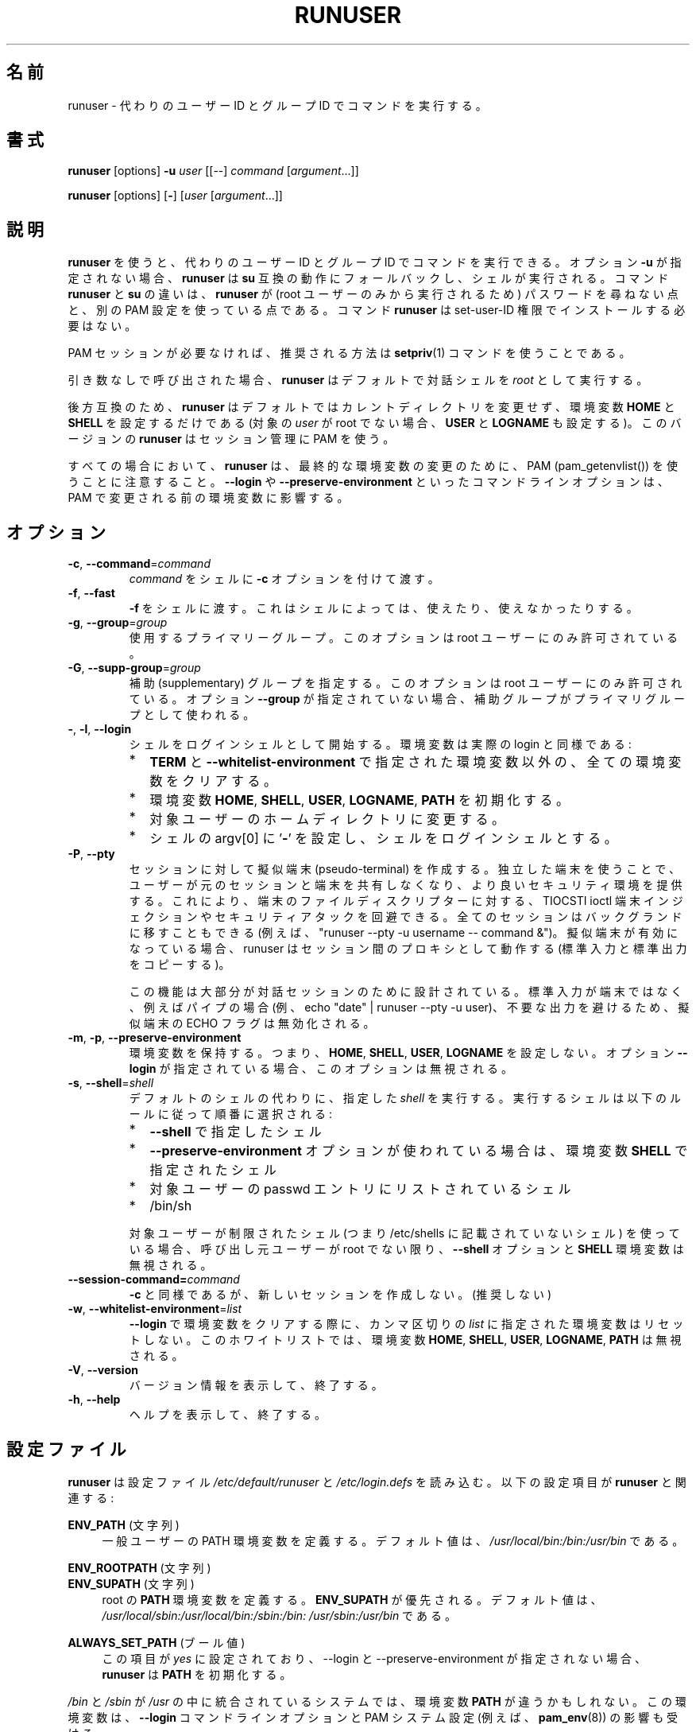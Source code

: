 .\"
.\" Japanese Version Copyright (c) 2020-2021 Yuichi SATO
.\"         all rights reserved.
.\" Translated Sun Apr 12 21:21:02 JST 2020
.\"         by Yuichi SATO <ysato444@ybb.ne.jp>
.\" Updated & Modified Fri Jan 22 20:14:41 JST 2021 by Yuichi SATO
.\"
.TH RUNUSER 1 "July 2014" "util-linux" "User Commands"
.\"O .SH NAME
.SH 名前
.\"O runuser \- run a command with substitute user and group ID
runuser \- 代わりのユーザー ID とグループ ID でコマンドを実行する。
.\"O .SH SYNOPSIS
.SH 書式
.BR runuser " [options] " \-u
.I user
.RI "[[\-\-] " command " ["argument "...]]"
.LP
.BR runuser " [options] [" \- ]
.RI [ user " [" argument "...]]"
.\"O .SH DESCRIPTION
.SH 説明
.\"O .B runuser
.\"O can be used to run commands with a substitute user and group ID.
.B runuser
を使うと、代わりのユーザー ID とグループ ID でコマンドを実行できる。
.\"O If the option \fB\-u\fR is not given,
.\"O .B runuser
.\"O falls back to
.\"O .BR su -compatible
.\"O semantics and a shell is executed.
オプション \fB\-u\fR が指定されない場合、
.B runuser
は
.B su
互換の動作にフォールバックし、シェルが実行される。
.\"O The difference between the commands
.\"O .B runuser
.\"O and
.\"O .B su
.\"O is that
.\"O .B runuser
.\"O does not ask for a password (because it may be executed by the root user only) and
.\"O it uses a different PAM configuration.
コマンド
.B runuser
と
.B su
の違いは、
.B runuser
が (root ユーザーのみから実行されるため) パスワードを尋ねない点と、
別の PAM 設定を使っている点である。
.\"O The command
.\"O .B runuser
.\"O does not have to be installed with set-user-ID permissions.
コマンド
.B runuser
は set-user-ID 権限でインストールする必要はない。
.PP
.\"O If the PAM session is not required,
.\"O then the recommended solution is to use the
.\"O .BR setpriv (1)
.\"O command.
PAM セッションが必要なければ、推奨される方法は
.BR setpriv (1)
コマンドを使うことである。
.PP
.\"O When called without arguments,
.\"O .B runuser
.\"O defaults to running an interactive shell as
.\"O .IR root .
引き数なしで呼び出された場合、
.B runuser
はデフォルトで対話シェルを
.I root
として実行する。
.PP
.\"O For backward compatibility,
.\"O .B runuser
.\"O defaults to not changing the current directory and to setting only the
.\"O environment variables
.\"O .B HOME
.\"O and
.\"O .B SHELL
.\"O (plus
.\"O .B USER
.\"O and
.\"O .B LOGNAME
.\"O if the target
.\"O .I user
.\"O is not root).
後方互換のため、
.B runuser
はデフォルトではカレントディレクトリを変更せず、
環境変数
.B HOME
と
.B SHELL
を設定するだけである
(対象の
.I user
が root でない場合、
.B USER
と
.B LOGNAME
も設定する)。
.\"O This version of
.\"O .B runuser
.\"O uses PAM for session management.
このバージョンの
.B runuser
はセッション管理に PAM を使う。
.PP
.\"O Note that
.\"O .B runuser
.\"O in all cases use PAM (pam_getenvlist()) to do
.\"O the final environment modification.
すべての場合において、
.B runuser
は、最終的な環境変数の変更のために、
PAM (pam_getenvlist()) を使うことに注意すること。
.\"O Command-line options
.\"O such as \fB\-\-login\fR and \fB\-\-preserve\-environment\fR affect
.\"O the environment before it is modified by PAM.
\fB\-\-login\fR や \fB\-\-preserve\-environment\fR といった
コマンドラインオプションは、PAM で変更される前の環境変数に影響する。
.\"O .SH OPTIONS
.SH オプション
.TP
.BR \-c , " \-\-command" = \fIcommand
.\"O Pass
.\"O .I command
.\"O to the shell with the
.\"O .B \-c
.\"O option.
.I command
をシェルに
.B \-c
オプションを付けて渡す。
.TP
.BR \-f , " \-\-fast"
.\"O Pass
.\"O .B \-f
.\"O to the shell, which may or may not be useful, depending on the
.\"O shell.
.B \-f
をシェルに渡す。
これはシェルによっては、使えたり、使えなかったりする。
.TP
.BR \-g , " \-\-group" = \fIgroup
.\"O The primary group to be used.  This option is allowed for the root user only.
使用するプライマリーグループ。
このオプションは root ユーザーにのみ許可されている。
.TP
.BR \-G , " \-\-supp\-group" = \fIgroup
.\"O Specify a supplementary group.
.\"O This option is available to the root user only.  The first specified
.\"O supplementary group is also used as a primary group
.\"O if the option \fB\-\-group\fR is not specified.
補助 (supplementary) グループを指定する。
このオプションは root ユーザーにのみ許可されている。
オプション \fB\-\-group\fR が指定されていない場合、補助グループがプライマリグループとして
使われる。
.TP
.BR \- , " \-l" , " \-\-login"
.\"O Start the shell as a login shell with an environment similar to a real
.\"O login:
シェルをログインシェルとして開始する。環境変数は実際の login と同様である:
.RS
.IP * 2
.\"O clears all the environment variables except for
.\"O .B TERM
.\"O and variables specified by \fB\-\-whitelist\-environment\fR
.B TERM
と \fB\-\-whitelist\-environment\fR で指定された環境変数以外の、
全ての環境変数をクリアする。
.IP *
.\"O initializes the environment variables
環境変数
.BR HOME ,
.BR SHELL ,
.BR USER ,
.BR LOGNAME ,
.B PATH
を初期化する。
.IP *
.\"O changes to the target user's home directory
対象ユーザーのホームディレクトリに変更する。
.IP *
.\"O sets argv[0] of the shell to
.\"O .RB ' \- '
.\"O in order to make the shell a login shell
シェルの argv[0] に
.RB ' \- '
を設定し、シェルをログインシェルとする。
.RE
.TP
.BR \-P , " \-\-pty"
.\"O Create a pseudo-terminal for the session. The independent terminal provides
.\"O better security as the user does not share a terminal with the original
.\"O session.
.\"O This can be used to avoid TIOCSTI ioctl terminal injection and other
.\"O security attacks against terminal file descriptors.
.\"O The entire session can also be moved to the background
.\"O (e.g., "runuser \-\-pty \-u username \-\- command &").
セッションに対して擬似端末 (pseudo-terminal) を作成する。
独立した端末を使うことで、ユーザーが元のセッションと端末を
共有しなくなり、より良いセキュリティ環境を提供する。
これにより、端末のファイルディスクリプターに対する、
TIOCSTI ioctl 端末インジェクションやセキュリティアタックを回避できる。
全てのセッションはバックグランドに移すこともできる
(例えば、"runuser \-\-pty \-u username \-\- command &")。
.\"O If the pseudo-terminal is enabled, then
.\"O .B runuser
.\"O works as a proxy between the sessions (copy stdin and stdout).
擬似端末が有効になっている場合、 runuser はセッション間の
プロキシとして動作する (標準入力と標準出力をコピーする)。
.IP
.\"O This feature is mostly designed for interactive sessions.
.\"O If the standard input is not a terminal,
.\"O but for example a pipe (e.g., echo "date" | runuser \-\-pty \-u user),
.\"O then the ECHO flag for the pseudo-terminal is disabled to avoid messy output.
この機能は大部分が対話セッションのために設計されている。
標準入力が端末ではなく、例えばパイプの場合
(例、echo "date" | runuser \-\-pty \-u user)、
不要な出力を避けるため、擬似端末の ECHO フラグは無効化される。
.TP
.BR \-m , " \-p" , " \-\-preserve\-environment"
.\"O Preserve the entire environment, i.e., do not set
.\"O .BR HOME ,
.\"O .BR SHELL ,
.\"O .B USER
.\"O or
.\"O .BR LOGNAME .
環境変数を保持する。つまり、
.BR HOME ,
.BR SHELL ,
.BR USER ,
.B LOGNAME
を設定しない。
.\"O The option is ignored if the option \fB\-\-login\fR is specified.
オプション \fB\-\-login\fR が指定されている場合、このオプションは無視される。
.TP
.BR \-s , " \-\-shell" = \fIshell
.\"O Run the specified \fIshell\fR instead of the default.  The shell to run is
.\"O selected according to the following rules, in order:
デフォルトのシェルの代わりに、指定した \fIshell\fR を実行する。
実行するシェルは以下のルールに従って順番に選択される:
.RS
.IP * 2
.\"O the shell specified with
.\"O .B \-\-shell
.B \-\-shell
で指定したシェル
.IP *
.\"O the shell specified in the environment variable
.\"O .B SHELL
.\"O if the
.\"O .B \-\-preserve\-environment
.\"O option is used
.B \-\-preserve\-environment
オプションが使われている場合は、環境変数
.B SHELL
で指定されたシェル
.IP *
.\"O the shell listed in the passwd entry of the target user
対象ユーザーの passwd エントリにリストされているシェル
.IP *
/bin/sh
.RE
.IP
.\"O If the target user has a restricted shell (i.e., not listed in
.\"O /etc/shells), then the
.\"O .B \-\-shell
.\"O option and the
.\"O .B SHELL
.\"O environment variables are ignored unless the calling user is root.
対象ユーザーが制限されたシェル
(つまり /etc/shells に記載されていないシェル) を使っている場合、
呼び出し元ユーザーが root でない限り、
.B \-\-shell
オプションと
.B SHELL
環境変数は無視される。
.TP
.BI \-\-session\-command= command
.\"O Same as
.\"O .BR \-c ,
.\"O but do not create a new session.  (Discouraged.)
.B \-c
と同様であるが、新しいセッションを作成しない。(推奨しない)
.TP
.BR \-w , " \-\-whitelist\-environment" = \fIlist
.\"O Don't reset the environment variables specified in the
.\"O comma-separated \fIlist\fR when clearing the
.\"O environment for \fB\-\-login\fR. The whitelist is ignored for the environment variables
.\"O .BR HOME ,
.\"O .BR SHELL ,
.\"O .BR USER ,
.\"O .BR LOGNAME ", and"
.\"O .BR PATH "."
\fB\-\-login\fR で環境変数をクリアする際に、
カンマ区切りの \fIlist\fR に指定された環境変数はリセットしない。
このホワイトリストでは、環境変数
.BR HOME ,
.BR SHELL ,
.BR USER ,
.BR LOGNAME ,
.B PATH
は無視される。
.TP
.BR \-V , " \-\-version"
.\"O Display version information and exit.
バージョン情報を表示して、終了する。
.TP
.BR \-h , " \-\-help"
.\"O Display help text and exit.
ヘルプを表示して、終了する。
.\"O .SH CONFIG FILES
.SH 設定ファイル
.\"O .B runuser
.\"O reads the
.\"O .I /etc/default/runuser
.\"O and
.\"O .I /etc/login.defs
.\"O configuration files.  The following configuration items are relevant
.\"O for
.\"O .BR runuser :
.B runuser
は設定ファイル
.I /etc/default/runuser
と
.I /etc/login.defs
を読み込む。
以下の設定項目が
.B runuser
と関連する:
.PP
.B ENV_PATH
.\"O (string)
(文字列)
.RS 4
.\"O Defines the PATH environment variable for a regular user.  The
.\"O default value is
.\"O .IR /usr/local/bin:\:/bin:\:/usr/bin .
一般ユーザーの PATH 環境変数を定義する。
デフォルト値は、
.I /usr/local/bin:\:/bin:\:/usr/bin
である。
.RE
.PP
.B ENV_ROOTPATH
.\"O (string)
(文字列)
.br
.B ENV_SUPATH
.\"O (string)
(文字列)
.RS 4
.\"O Defines the
.\"O .B PATH
.\"O environment variable for root.
.\"O .B ENV_SUPATH
.\"O takes precedence.  The default value is
.\"O .IR /usr/local/sbin:\:/usr/local/bin:\:/sbin:\:/bin:\:/usr/sbin:\:/usr/bin 
root の
.B PATH
環境変数を定義する。
.B ENV_SUPATH
が優先される。
デフォルト値は、
.I /usr/local/sbin:\:/usr/local/bin:\:/sbin:\:/bin:\:/usr/sbin:\:/usr/bin
である。
.RE
.PP
.B ALWAYS_SET_PATH
.\"O (boolean)
(ブール値)
.RS 4
.\"O If set to
.\"O .I yes
.\"O and \-\-login and \-\-preserve\-environment were not specified
.\"O .B runuser
.\"O initializes
.\"O .BR PATH .
この項目が
.I yes
に設定されており、\-\-login と \-\-preserve\-environment が指定されない場合、
.B runuser
は
.B PATH
を初期化する。
.RE
.sp
.\"O The environment variable
.\"O .B PATH
.\"O may be different on systems where
.\"O .I /bin
.\"O and
.\"O .I /sbin
.\"O are merged into
.\"O .IR  /usr ;
.I /bin
と
.I /sbin
が
.I /usr
の中に統合されているシステムでは、
環境変数
.B PATH
が違うかもしれない。
.\"O this variable is also affected by the \fB\-\-login\fR command-line option and
.\"O the PAM system setting (e.g.,
.\"O .BR pam_env (8)).
この環境変数は、\fB\-\-login\fR コマンドラインオプションと PAM システム設定
(例えば、
.BR pam_env (8))
の影響も受ける。
.\"O .SH EXIT STATUS
.SH 返り値
.\"O .B runuser
.\"O normally returns the exit status of the command it executed.  If the
.\"O command was killed by a signal,
.\"O .B runuser
.\"O returns the number of the signal plus 128.
通常、
.B runuser
は実行したコマンドの返り値を返す。
コマンドがシグナルで kill された場合、
.B runuser
はシグナルの番号 + 128 を返す。
.PP
.\"O Exit status generated by
.\"O .B runuser
.\"O itself:
.B runuser
自身が生成する返り値は、以下の通り:
.RS 10
.TP
1
.\"O Generic error before executing the requested command
要求されたコマンドを実行する前の一般的なエラー。
.TP
126
.\"O The requested command could not be executed
要求されたコマンドが実行できなかった。
.TP
127
.\"O The requested command was not found
要求されたコマンドが見つからなかった。
.RE
.\"O .SH FILES
.SH ファイル
.PD 0
.TP 17
/etc/pam.d/runuser
.\"O default PAM configuration file
デフォルトの PAM 設定ファイル
.TP
/etc/pam.d/runuser-l
.\"O PAM configuration file if \-\-login is specified
\-\-login が指定された場合の PAM 設定ファイル
.TP
/etc/default/runuser
.\"O runuser specific logindef config file
runuser 固有の logindef 設定ファイル
.TP
/etc/login.defs
.\"O global logindef config file
グローバルの logindef 設定ファイル
.PD 1
.\"O .SH HISTORY
.SH 履歴
.\"O This \fB runuser\fR command was
.\"O derived from coreutils' \fBsu\fR, which was based on an implementation by
.\"O David MacKenzie, and the Fedora \fBrunuser\fR command by Dan Walsh.
この \fBrunuser\fR コマンドは、
David MacKenzie によって実装された coreutils の \fBsu\fR と、
Dan Walsh によって実装された Fedora の \fBrunuser\fR コマンドから派生している。
.\"O .SH SEE ALSO
.SH 関連項目
.BR setpriv (1),
.BR su (1),
.BR login.defs (5),
.BR shells (5),
.BR pam (8)
.\"O .SH AVAILABILITY
.SH 入手方法
.\"O The runuser command is part of the util-linux package and is
.\"O available from
.\"O .UR https://\:www.kernel.org\:/pub\:/linux\:/utils\:/util-linux/
.\"O Linux Kernel Archive
.\"O .UE .
runuser コマンドは util-linux パッケージの一部であり、
.UR https://\:www.kernel.org\:/pub\:/linux\:/utils\:/util-linux/
Linux Kernel Archive
.UE
から入手できる。
